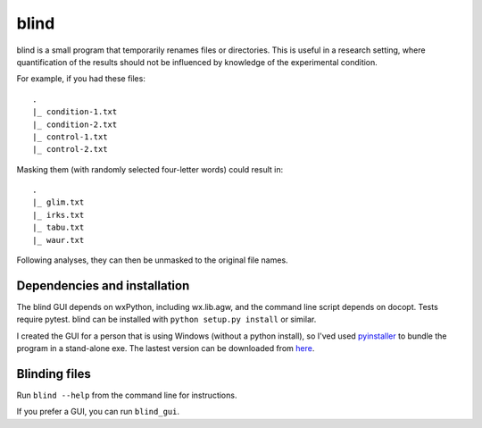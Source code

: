 =======
 blind
=======

blind is a small program that temporarily renames files or directories.
This is useful in a research setting, where quantification of the
results should not be influenced by knowledge of the experimental
condition.

For example, if you had these files::

  .
  |_ condition-1.txt
  |_ condition-2.txt
  |_ control-1.txt
  |_ control-2.txt

Masking them (with randomly selected four-letter words) could result
in::

  .
  |_ glim.txt
  |_ irks.txt
  |_ tabu.txt
  |_ waur.txt

Following analyses, they can then be unmasked to the original file
names.


Dependencies and installation
=============================

The blind GUI depends on wxPython, including wx.lib.agw, and the command
line script depends on docopt. Tests require pytest. blind can be
installed with ``python setup.py install`` or similar.

I created the GUI for a person that is using Windows (without a python
install), so I'ved used pyinstaller_ to bundle the program in a
stand-alone exe. The lastest version can be downloaded from here_.


Blinding files
==============

Run ``blind --help`` from the command line for instructions.

If you prefer a GUI, you can run ``blind_gui``.

.. _pyinstaller: http://www.pyinstaller.org/
.. _here: https://www.dropbox.com/sh/579ot10oqnte90q/kSEPmSfz8M
